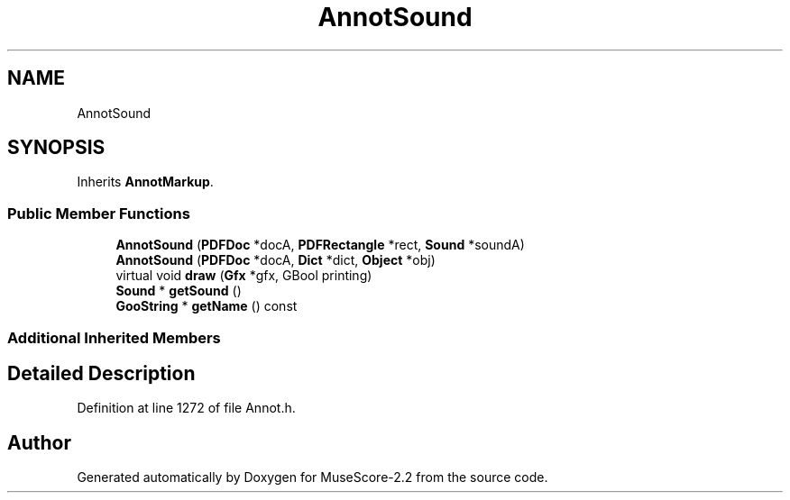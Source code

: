 .TH "AnnotSound" 3 "Mon Jun 5 2017" "MuseScore-2.2" \" -*- nroff -*-
.ad l
.nh
.SH NAME
AnnotSound
.SH SYNOPSIS
.br
.PP
.PP
Inherits \fBAnnotMarkup\fP\&.
.SS "Public Member Functions"

.in +1c
.ti -1c
.RI "\fBAnnotSound\fP (\fBPDFDoc\fP *docA, \fBPDFRectangle\fP *rect, \fBSound\fP *soundA)"
.br
.ti -1c
.RI "\fBAnnotSound\fP (\fBPDFDoc\fP *docA, \fBDict\fP *dict, \fBObject\fP *obj)"
.br
.ti -1c
.RI "virtual void \fBdraw\fP (\fBGfx\fP *gfx, GBool printing)"
.br
.ti -1c
.RI "\fBSound\fP * \fBgetSound\fP ()"
.br
.ti -1c
.RI "\fBGooString\fP * \fBgetName\fP () const"
.br
.in -1c
.SS "Additional Inherited Members"
.SH "Detailed Description"
.PP 
Definition at line 1272 of file Annot\&.h\&.

.SH "Author"
.PP 
Generated automatically by Doxygen for MuseScore-2\&.2 from the source code\&.
